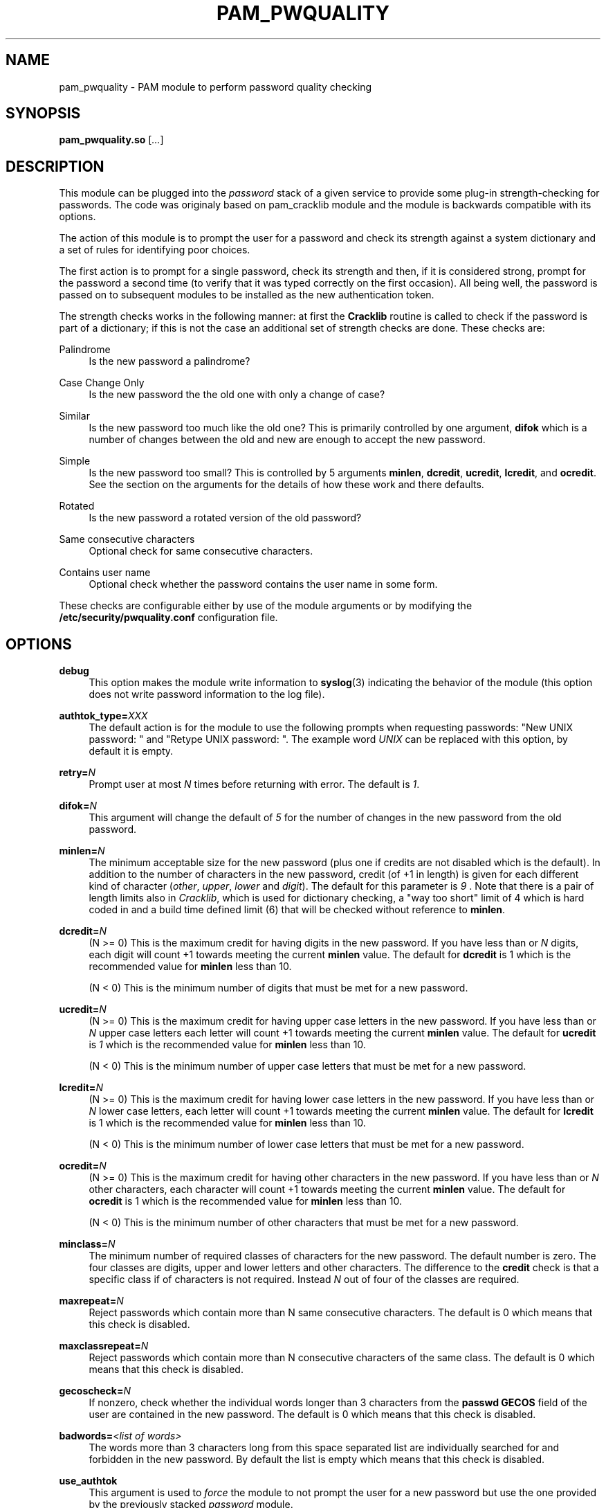 .de FN
\fI\|\\$1\|\fP
..
.TH PAM_PWQUALITY 8 "10 Nov 2011" "Red Hat, Inc."
.SH NAME
pam_pwquality \- PAM module to perform password quality checking
.SH SYNOPSIS
\fBpam_pwquality\&.so\fR [\fI\&.\&.\&.\fR]
.SH DESCRIPTION
.PP
This module can be plugged into the
\fIpassword\fR
stack of a given service to provide some plug\-in strength\-checking
for passwords\&. The code was originaly based on pam_cracklib module
and the module is backwards compatible with its options\&.
.PP
The action of this module is to prompt the user for a password and check
its strength against a system dictionary and a set of rules for identifying
poor choices\&.
.PP
The first action is to prompt for a single password, check its strength
and then, if it is considered strong, prompt for the password a second time
(to verify that it was typed correctly on the first occasion)\&. All being
well, the password is passed on to subsequent modules to be installed as the
new authentication token\&.
.PP
The strength checks works in the following manner: at first the
\fBCracklib\fR
routine is called to check if the password is part of a dictionary; if this
is not the case an additional set of strength checks are done\&. These checks
are:
.PP
Palindrome
.RS 4
Is the new password a palindrome?
.RE
.PP
Case Change Only
.RS 4
Is the new password the the old one with only a change of case?
.RE
.PP
Similar
.RS 4
Is the new password too much like the old one? This is primarily controlled
by one argument,
\fBdifok\fR
which is a number of changes between the old and new are enough to accept
the new password\&.
.RE
.PP
Simple
.RS 4
Is the new password too small? This is controlled by 5 arguments
\fBminlen\fR,
\fBdcredit\fR,
\fBucredit\fR,
\fBlcredit\fR, and
\fBocredit\fR\&. See the section on the arguments for the details of how
these work and there defaults\&.
.RE
.PP
Rotated
.RS 4
Is the new password a rotated version of the old password?
.RE
.PP
Same consecutive characters
.RS 4
Optional check for same consecutive characters\&.
.RE
.PP
Contains user name
.RS 4
Optional check whether the password contains the user name in some form\&.
.RE
.PP
These checks are configurable either by use of the module arguments
or by modifying the \fB/etc/security/pwquality.conf\fR configuration file.
.PD
.SH OPTIONS
.PP
\fBdebug\fR
.RS 4
This option makes the module write information to
\fBsyslog\fR(3)
indicating the behavior of the module (this option does not write password
information to the log file)\&.
.RE
.PP
\fBauthtok_type=\fR\fB\fIXXX\fR\fR
.RS 4
The default action is for the module to use the following prompts when
requesting passwords: "New UNIX password: " and
"Retype UNIX password: "\&. The example word
\fIUNIX\fR
can be replaced with this option, by default it is empty\&.
.RE
.PP
\fBretry=\fR\fB\fIN\fR\fR
.RS 4
Prompt user at most
\fIN\fR
times before returning with error\&. The default is
\fI1\fR\&.
.RE
.PP
\fBdifok=\fR\fB\fIN\fR\fR
.RS 4
This argument will change the default of
\fI5\fR
for the number of changes in the new password from the old password\&.
.RE
.PP
\fBminlen=\fR\fB\fIN\fR\fR
.RS 4
The minimum acceptable size for the new password (plus one if credits are not
disabled which is the default)\&. In addition to the number of characters in
the new password, credit (of +1 in length) is given for each different kind
of character (\fIother\fR,
\fIupper\fR,
\fIlower\fR
and
\fIdigit\fR)\&. The default for this parameter is
\fI9\fR
\&. Note that there is a pair of length limits also in
\fICracklib\fR,
which is used for dictionary checking, a "way too short" limit of 4 which
is hard coded in and a build time defined limit (6) that will be checked
without reference to \fBminlen\fR\&.
.RE
.PP
\fBdcredit=\fR\fB\fIN\fR\fR
.RS 4
(N >= 0) This is the maximum credit for having digits in the new password\&.
If you have less than or
\fIN\fR
digits, each digit will count +1 towards meeting the current
\fBminlen\fR
value\&. The default for
\fBdcredit\fR
is 1 which is the recommended value for
\fBminlen\fR
less than 10\&.
.sp
(N < 0) This is the minimum number of digits that must be met for a new
password\&.
.RE
.PP
\fBucredit=\fR\fB\fIN\fR\fR
.RS 4
(N >= 0) This is the maximum credit for having upper case letters in the
new password\&. If you have less than or
\fIN\fR
upper case letters each letter will count +1 towards meeting the current
\fBminlen\fR
value\&. The default for
\fBucredit\fR
is
\fI1\fR
which is the recommended value for
\fBminlen\fR
less than 10\&.
.sp
(N < 0) This is the minimum number of upper case letters that must be met
for a new password\&.
.RE
.PP
\fBlcredit=\fR\fB\fIN\fR\fR
.RS 4
(N >= 0) This is the maximum credit for having lower case letters in the
new password\&. If you have less than or
\fIN\fR
lower case letters, each letter will count +1 towards meeting the current
\fBminlen\fR
value\&. The default for
\fBlcredit\fR
is 1 which is the recommended value for
\fBminlen\fR
less than 10\&.
.sp
(N < 0) This is the minimum number of lower case letters that must be met
for a new password\&.
.RE
.PP
\fBocredit=\fR\fB\fIN\fR\fR
.RS 4
(N >= 0) This is the maximum credit for having other characters in the new
password\&. If you have less than or
\fIN\fR
other characters, each character will count +1 towards meeting the current
\fBminlen\fR
value\&. The default for
\fBocredit\fR
is 1 which is the recommended value for
\fBminlen\fR
less than 10\&.
.sp
(N < 0) This is the minimum number of other characters that must be met for
a new password\&.
.RE
.PP
\fBminclass=\fR\fB\fIN\fR\fR
.RS 4
The minimum number of required classes of characters for the new password\&.
The default number is zero\&. The four classes are digits, upper and lower
letters and other characters\&. The difference to the
\fBcredit\fR
check is that a specific class if of characters is not required\&. Instead
\fIN\fR
out of four of the classes are required\&.
.RE
.PP
\fBmaxrepeat=\fR\fB\fIN\fR\fR
.RS 4
Reject passwords which contain more than N same consecutive characters\&.
The default is 0 which means that this check is disabled\&.
.RE
.PP
\fBmaxclassrepeat=\fR\fB\fIN\fR\fR
.RS 4
Reject passwords which contain more than N consecutive characters of the
same class\&.
The default is 0 which means that this check is disabled\&.
.RE
.PP
\fBgecoscheck=\fR\fB\fIN\fR\fR
.RS 4
If nonzero, check whether the individual words longer than 3 characters
from the
\fBpasswd GECOS\fR
field of the user are contained in the new password\&.
The default is 0 which means that this check is disabled\&.
.RE
.PP
\fBbadwords=\fR\fB\fI<list of words>\fR\fR
.RS 4
The words more than 3 characters long from this space separated list are
individually searched for and forbidden in the new password\&.
By default the list is empty which means that this check is disabled\&.
.RE
.PP
\fBuse_authtok\fR
.RS 4
This argument is used to
\fIforce\fR
the module to not prompt the user for a new password but use the one
provided by the previously stacked
\fIpassword\fR
module\&.
.RE
.PP
\fBdictpath=\fR\fB\fI/path/to/dict\fR\fR
.RS 4
Path to the cracklib dictionaries\&.
.RE

.PD
.SH "MODULE TYPES PROVIDED"
.PP
Only the
\fBpassword\fR
module type is provided\&.

.PD
.SH "RETURN VALUES"
.PP
.PP
PAM_SUCCESS
.RS 4
The new password passes all checks\&.
.RE
.PP
PAM_AUTHTOK_ERR
.RS 4
No new password was entered, the username could not be determined or the
new password fails the strength checks\&.
.RE
.PP
PAM_AUTHTOK_RECOVERY_ERR
.RS 4
The old password was not supplied by a previous stacked module or got not
requested from the user\&. The first error can happen if
\fBuse_authtok\fR
is specified\&.
.RE
.PP
PAM_SERVICE_ERR
.RS 4
A internal error occurred\&.
.RE
.SH "EXAMPLES"
.PP
For an example of the use of this module, we show how it may be stacked with the password component of
\fBpam_unix\fR(8)
.sp
.if n \{\
.RS 4
.\}
.nf
#
# These lines stack two password type modules\&. In this example the
# user is given 3 opportunities to enter a strong password\&. The
# "use_authtok" argument ensures that the pam_unix module does not
# prompt for a password, but instead uses the one provided by
# pam_pwquality\&.
#
passwd  password required       pam_pwquality\&.so retry=3
passwd  password required       pam_unix\&.so use_authtok

.fi
.if n \{\
.RE
.\}
.PP
Another example (in the
/etc/pam\&.d/passwd
format) is for the case that you want to use md5 password encryption:
.sp
.if n \{\
.RS 4
.\}
.nf
#%PAM\-1\&.0
#
# These lines allow a md5 systems to support passwords of at least 14
# bytes with extra credit of 2 for digits and 2 for others the new
# password must have at least three bytes that are not present in the
# old password
#
password  required pam_pwquality\&.so \e
               difok=3 minlen=15 dcredit= 2 ocredit=2
password  required pam_unix\&.so use_authtok nullok md5

.fi
.if n \{\
.RE
.\}
.PP
And here is another example in case you don\'t want to use credits:
.sp
.if n \{\
.RS 4
.\}
.nf
#%PAM\-1\&.0
#
# These lines require the user to select a password with a minimum
# length of 8 and with at least 1 digit number, 1 upper case letter,
# and 1 other character
#
password  required pam_pwquality\&.so \e
               dcredit=\-1 ucredit=\-1 ocredit=\-1 lcredit=0 minlen=8
password  required pam_unix\&.so use_authtok nullok md5
.fi
.if n \{\
.RE
.\}
.sp
.PD
.SH "SEE ALSO"
pwscore(1), pwquality.conf(5), pam_pwquality(8),
pam.conf(5), PAM(8)

.SH AUTHORS
.nf
Tomas Mraz <tmraz@redhat\&.com>
Original author of pam_cracklib module Cristian Gafton <gafton@redhat\&.com>
.fi
